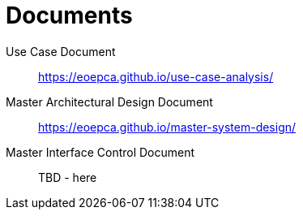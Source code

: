 
= Documents

Use Case Document::
https://eoepca.github.io/use-case-analysis/

Master Architectural Design Document::
https://eoepca.github.io/master-system-design/

Master Interface Control Document::
TBD - here
